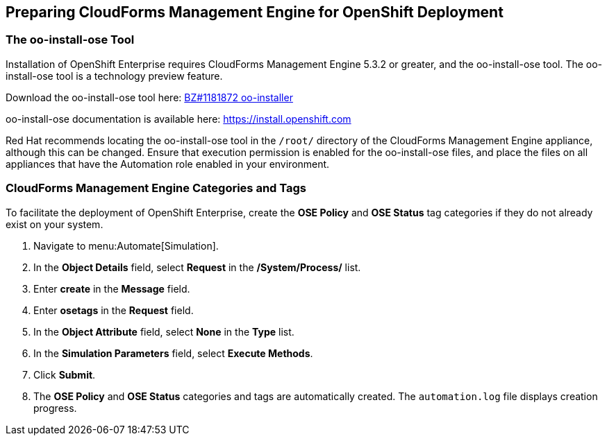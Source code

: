 [[preparing_cfme_for_openshift_deployment]]
== Preparing CloudForms Management Engine for OpenShift Deployment

=== The oo-install-ose Tool

Installation of OpenShift Enterprise requires CloudForms Management Engine 5.3.2 or greater, and the oo-install-ose tool. The oo-install-ose tool is a technology preview feature.

Download the oo-install-ose tool here: https://bugzilla.redhat.com/attachment.cgi?id=979818[BZ#1181872 oo-installer]

oo-install-ose documentation is available here: https://install.openshift.com

Red Hat recommends locating the oo-install-ose tool in the `/root/` directory of the CloudForms Management Engine appliance, although this can be changed.
Ensure that execution permission is enabled for the oo-install-ose files, and place the files on all appliances that have the Automation role enabled in your environment.

=== CloudForms Management Engine Categories and Tags
To facilitate the deployment of OpenShift Enterprise, create the *OSE Policy* and *OSE Status* tag categories if they do not already exist on your system.
	
. Navigate to menu:Automate[Simulation].

. In the *Object Details* field, select *Request* in the */System/Process/* list.

. Enter *create* in the *Message* field.
			
. Enter *osetags* in the *Request* field.

. In the *Object Attribute* field, select *None* in the *Type* list.

. In the *Simulation Parameters* field, select *Execute Methods*.

. Click *Submit*.

. The *OSE Policy* and *OSE Status* categories and tags are automatically created. The `automation.log` file displays creation progress.
	
